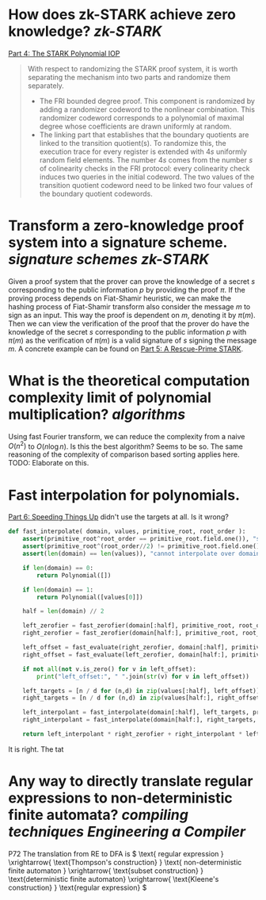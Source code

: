 * How does zk-STARK achieve zero knowledge? [[zk-STARK]]
[[https://neptune.cash/learn/stark-anatomy/stark/][Part 4: The STARK Polynomial IOP]]
#+BEGIN_QUOTE
With respect to randomizing the STARK proof system, it is worth 
separating the mechanism into two parts and randomize them separately.
+ The FRI bounded degree proof. This component is randomized by adding a randomizer codeword to the nonlinear combination. This randomizer codeword corresponds to a polynomial of maximal degree whose coefficients are drawn uniformly at random.
+ The linking part that establishes that the boundary quotients are linked to the transition quotient(s). To randomize this, the execution trace for every register is extended with \(4s\) uniformly random field elements. The number \(4s\) comes from the number \(s\) of colinearity checks in the FRI protocol: every colinearity check induces two queries in the initial codeword. The two values of the transition quotient codeword need to be linked two four values of the boundary quotient codewords.
#+END_QUOTE
* Transform a zero-knowledge proof system into a signature scheme. [[signature schemes]] [[zk-STARK]] 
Given a proof system that the prover can prove the knowledge of a secret \( s \) corresponding to the public information \( p \)  by providing the proof \( \pi \). If the proving process depends on Fiat-Shamir heuristic, we can make the hashing process of Fiat-Shamir transform also consider the message \( m \) to sign as an input. This way the proof is dependent on \( m \), denoting it by \( \pi(m) \). Then we can view the verification of the proof that the prover do have the knowledge of the secret \( s \) corresponding to the public information \( p \) with \( \pi(m) \) as the verification of \( \pi(m) \) is a valid signature of \( s \) signing the message \( m \). A concrete example can be found on [[https://neptune.cash/learn/stark-anatomy/rescue-prime/][Part 5: A Rescue-Prime STARK]].
* What is the theoretical computation complexity limit of polynomial multiplication? [[algorithms]]
Using fast Fourier transform, we can reduce the complexity from a naive \( O(n^2) \) to \( O(n \log n) \). Is this the best algorithm? Seems to be so. The same reasoning of the complexity of comparison based sorting applies here. TODO: Elaborate on this.
* Fast interpolation for polynomials.
[[https://neptune.cash/learn/stark-anatomy/faster/][Part 6: Speeding Things Up]] didn't use the targets at all. Is it wrong?
#+BEGIN_SRC python
def fast_interpolate( domain, values, primitive_root, root_order ):
    assert(primitive_root^root_order == primitive_root.field.one()), "supplied root does not have supplied order"
    assert(primitive_root^(root_order//2) != primitive_root.field.one()), "supplied root is not primitive root of supplied order"
    assert(len(domain) == len(values)), "cannot interpolate over domain of different length than values list"

    if len(domain) == 0:
        return Polynomial([])

    if len(domain) == 1:
        return Polynomial([values[0]])

    half = len(domain) // 2

    left_zerofier = fast_zerofier(domain[:half], primitive_root, root_order)
    right_zerofier = fast_zerofier(domain[half:], primitive_root, root_order)

    left_offset = fast_evaluate(right_zerofier, domain[:half], primitive_root, root_order)
    right_offset = fast_evaluate(left_zerofier, domain[half:], primitive_root, root_order)

    if not all(not v.is_zero() for v in left_offset):
        print("left_offset:", " ".join(str(v) for v in left_offset))

    left_targets = [n / d for (n,d) in zip(values[:half], left_offset)]
    right_targets = [n / d for (n,d) in zip(values[half:], right_offset)]

    left_interpolant = fast_interpolate(domain[:half], left_targets, primitive_root, root_order)
    right_interpolant = fast_interpolate(domain[half:], right_targets, primitive_root, root_order)

    return left_interpolant * right_zerofier + right_interpolant * left_zerofier
#+END_SRC
It is right. The tat
* Any way to directly translate regular expressions to non-deterministic finite automata? [[compiling techniques]] [[Engineering a Compiler]]
:PROPERTIES:
:id: 636f660c-a8ef-4fd3-a7b4-70564526d252
:END:
P72 The translation from RE to DFA is
\( \text{ regular expression } \xrightarrow{ \text{Thompson's construction} } \text{ non-deterministic finite automaton } \xrightarrow{ \text{subset construction} } \text{deterministic finite automaton}  \xrightarrow{ \text{Kleene's construction} } \text{regular expression} \)